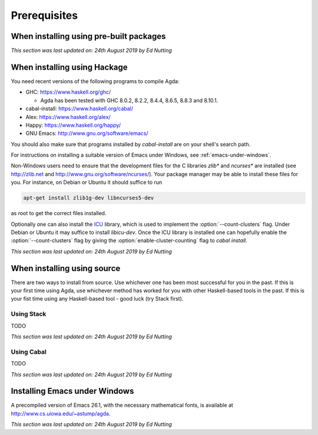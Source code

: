 .. _prerequisites:

*************
Prerequisites
*************

.. _prerequisites-prebuilt:

When installing using pre-built packages
========================================

*This section was last updated on: 24th August 2019 by Ed Nutting*


.. _prerequisites-hackage:

When installing using Hackage
=============================

You need recent versions of the following programs to compile Agda:

* GHC:           https://www.haskell.org/ghc/

  + Agda has been tested with GHC 8.0.2, 8.2.2, 8.4.4, 8.6.5, 8.8.3
    and 8.10.1.

* cabal-install: https://www.haskell.org/cabal/
* Alex:          https://www.haskell.org/alex/
* Happy:         https://www.haskell.org/happy/
* GNU Emacs:     http://www.gnu.org/software/emacs/

You should also make sure that programs installed by *cabal-install*
are on your shell's search path.

For instructions on installing a suitable version of Emacs under
Windows, see :ref:`emacs-under-windows`.

Non-Windows users need to ensure that the development files for the C
libraries *zlib** and *ncurses** are installed (see http://zlib.net
and http://www.gnu.org/software/ncurses/). Your package manager may be
able to install these files for you. For instance, on Debian or Ubuntu
it should suffice to run

.. code-block:: bash

  apt-get install zlib1g-dev libncurses5-dev

as root to get the correct files installed.

Optionally one can also install the `ICU
<http://site.icu-project.org>`_ library, which is used to implement
the :option:`--count-clusters` flag. Under Debian or Ubuntu it may suffice
to install *libicu-dev*. Once the ICU library is installed one can
hopefully enable the :option:`--count-clusters` flag by giving the
:option:`enable-cluster-counting` flag to *cabal install*.

*This section was last updated on: 24th August 2019 by Ed Nutting*


.. _prerequisites-source:

When installing using source
============================

There are two ways to install from source. 
Use whichever one has been most successful for you in the past.
If this is your first time using Agda, use whichever method has 
worked for you with other Haskell-based tools in the past.
If this is your fist time using any Haskell-based tool - good luck (try Stack first).

.. _prerequisites-source-stack:

Using Stack
-----------

TODO

*This section was last updated on: 24th August 2019 by Ed Nutting*


.. _prerequisites-source-cabal:

Using Cabal
-----------

TODO

*This section was last updated on: 24th August 2019 by Ed Nutting*



.. _emacs-under-windows:

Installing Emacs under Windows
==============================

A precompiled version of Emacs 26.1, with the necessary mathematical
fonts, is available at http://www.cs.uiowa.edu/~astump/agda.

*This section was last updated on: 24th August 2019 by Ed Nutting*
